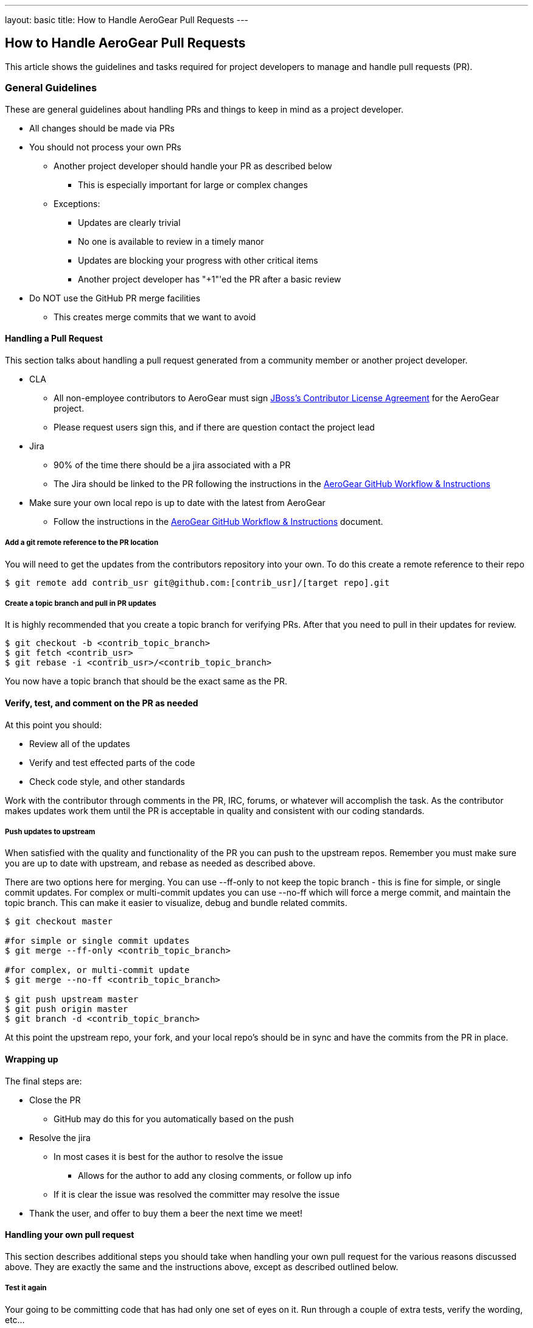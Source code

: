 ---
layout: basic
title: How to Handle AeroGear Pull Requests 
---

== How to Handle AeroGear Pull Requests

This article shows the guidelines and tasks required for project developers to manage and handle pull requests (PR).

=== General Guidelines

These are general guidelines about handling PRs and things to keep in mind as a project developer.

* All changes should be made via PRs
* You should not process your own PRs
** Another project developer should handle your PR as described below
*** This is especially important for large or complex changes
** Exceptions:
*** Updates are clearly trivial
*** No one is available to review in a timely manor
*** Updates are blocking your progress with other critical items
*** Another project developer has "+1"'ed the PR after a basic review
* Do NOT use the GitHub PR merge facilities
** This creates merge commits that we want to avoid

==== Handling a Pull Request

This section talks about handling a pull request generated from a community member or another project developer.

* CLA
** All non-employee contributors to AeroGear must sign http://cla.jboss.org/[JBoss's Contributor License Agreement] for the AeroGear project.
** Please request users sign this, and if there are question contact the project lead
* Jira
** 90% of the time there should be a jira associated with a PR
** The Jira should be linked to the PR following the instructions in the link:../GitHubWorkflow[AeroGear GitHub Workflow &amp; Instructions]
* Make sure your own local repo is up to date with the latest from AeroGear
** Follow the instructions in the link:../GitHubWorkflow[AeroGear GitHub Workflow &amp; Instructions] document.

===== Add a git remote reference to the PR location

You will need to get the updates from the contributors repository into your own. To do this create a remote reference to their repo

[source,bash]
----
$ git remote add contrib_usr git@github.com:[contrib_usr]/[target repo].git
----

===== Create a topic branch and pull in PR updates

It is highly recommended that you create a topic branch for verifying PRs. After that you need to pull in their updates for review.

[source,bash]
----
$ git checkout -b <contrib_topic_branch>
$ git fetch <contrib_usr>
$ git rebase -i <contrib_usr>/<contrib_topic_branch>
----

You now have a topic branch that should be the exact same as the PR.

==== Verify, test, and comment on the PR as needed

At this point you should:

* Review all of the updates
* Verify and test effected parts of the code
* Check code style, and other standards

Work with the contributor through comments in the PR, IRC, forums, or whatever will accomplish the task. As the contributor makes updates work them until the PR is acceptable in quality and consistent with our coding standards.

===== Push updates to upstream

When satisfied with the quality and functionality of the PR you can push to the upstream repos. Remember you must make sure you are up to date with upstream, and rebase as needed as described above.

There are two options here for merging. You can use --ff-only to not keep the topic branch - this is fine for simple, or single commit updates. For complex or multi-commit updates you can use --no-ff which will force a merge commit, and maintain the topic branch. This can make it easier to visualize, debug and bundle related commits.

[source,bash]
----
$ git checkout master 

#for simple or single commit updates
$ git merge --ff-only <contrib_topic_branch>

#for complex, or multi-commit update
$ git merge --no-ff <contrib_topic_branch>

$ git push upstream master
$ git push origin master
$ git branch -d <contrib_topic_branch>
----

At this point the upstream repo, your fork, and your local repo's should be in sync and have the commits from the PR in place.

==== Wrapping up

The final steps are:

* Close the PR
** GitHub may do this for you automatically based on the push
* Resolve the jira
** In most cases it is best for the author to resolve the issue
*** Allows for the author to add any closing comments, or follow up info
** If it is clear the issue was resolved the committer may resolve the issue
* Thank the user, and offer to buy them a beer the next time we meet!

==== Handling your own pull request

This section describes additional steps you should take when handling your own pull request for the various reasons discussed above. They are exactly the same and the instructions above, except as described outlined below.

===== Test it again

Your going to be committing code that has had only one set of eyes on it. Run through a couple of extra tests, verify the wording, etc...

===== Comment in the PR

Add a comment in the PR describing why you needed to push this PR yourself. If other project developers "+1"'ed this is not needed.
